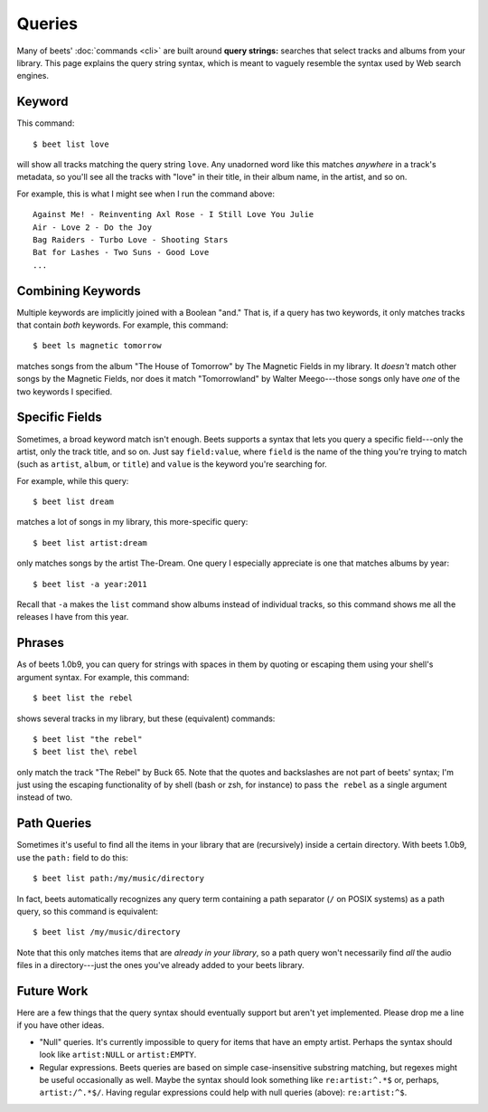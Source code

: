 Queries
=======

Many of beets' :doc:`commands <cli>` are built around **query strings:**
searches that select tracks and albums from your library. This page explains the
query string syntax, which is meant to vaguely resemble the syntax used by Web
search engines.

Keyword
-------

This command::

    $ beet list love

will show all tracks matching the query string ``love``. Any unadorned word like this matches *anywhere* in a track's metadata, so you'll see all the tracks with "love" in their title, in their album name, in the artist, and so on.

For example, this is what I might see when I run the command above::

    Against Me! - Reinventing Axl Rose - I Still Love You Julie
    Air - Love 2 - Do the Joy
    Bag Raiders - Turbo Love - Shooting Stars
    Bat for Lashes - Two Suns - Good Love
    ...

Combining Keywords
------------------

Multiple keywords are implicitly joined with a Boolean "and." That is, if a
query has two keywords, it only matches tracks that contain *both* keywords. For
example, this command::

    $ beet ls magnetic tomorrow

matches songs from the album "The House of Tomorrow" by The Magnetic Fields in
my library. It *doesn't* match other songs by the Magnetic Fields, nor does it
match "Tomorrowland" by Walter Meego---those songs only have *one* of the two
keywords I specified.

Specific Fields
---------------

Sometimes, a broad keyword match isn't enough. Beets supports a syntax that lets
you query a specific field---only the artist, only the track title, and so on.
Just say ``field:value``, where ``field`` is the name of the thing you're trying
to match (such as ``artist``, ``album``, or ``title``) and ``value`` is the
keyword you're searching for.

For example, while this query::

    $ beet list dream

matches a lot of songs in my library, this more-specific query::

    $ beet list artist:dream

only matches songs by the artist The-Dream. One query I especially appreciate is
one that matches albums by year::

    $ beet list -a year:2011

Recall that ``-a`` makes the ``list`` command show albums instead of individual
tracks, so this command shows me all the releases I have from this year.

Phrases
-------

As of beets 1.0b9, you can query for strings with spaces in them by quoting or escaping them using your shell's argument syntax. For example, this command::

    $ beet list the rebel

shows several tracks in my library, but these (equivalent) commands::

    $ beet list "the rebel"
    $ beet list the\ rebel

only match the track "The Rebel" by Buck 65. Note that the quotes and
backslashes are not part of beets' syntax; I'm just using the escaping
functionality of by shell (bash or zsh, for instance) to pass ``the rebel`` as a
single argument instead of two.

Path Queries
------------

Sometimes it's useful to find all the items in your library that are
(recursively) inside a certain directory. With beets 1.0b9, use the ``path:``
field to do this::

    $ beet list path:/my/music/directory

In fact, beets automatically recognizes any query term containing a path
separator (``/`` on POSIX systems) as a path query, so this command is
equivalent::

    $ beet list /my/music/directory

Note that this only matches items that are *already in your library*, so a path
query won't necessarily find *all* the audio files in a directory---just the
ones you've already added to your beets library.

Future Work
-----------

Here are a few things that the query syntax should eventually support but aren't
yet implemented. Please drop me a line if you have other ideas.

* "Null" queries. It's currently impossible to query for items that have an
  empty artist. Perhaps the syntax should look like ``artist:NULL`` or
  ``artist:EMPTY``.

* Regular expressions. Beets queries are based on simple case-insensitive
  substring matching, but regexes might be useful occasionally as well. Maybe
  the syntax should look something like ``re:artist:^.*$`` or, perhaps,
  ``artist:/^.*$/``. Having regular expressions could help with null queries
  (above): ``re:artist:^$``.
